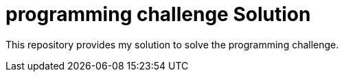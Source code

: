 = programming challenge Solution


This repository provides my solution to solve the programming challenge. 
